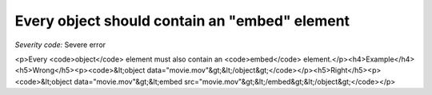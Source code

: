 ===============================
Every object should contain an "embed" element
===============================

*Severity code:* Severe error

.. php:class:: objectMustHaveEmbed

<p>Every <code>object</code> element must also contain an <code>embed</code> element.</p><h4>Example</h4><h5>Wrong</h5><p><code>&lt;object data="movie.mov"&gt;&lt;/object&gt;</code></p><h5>Right</h5><p><code>&lt;object data="movie.mov"&gt;&lt;embed src="movie.mov"&gt;&lt;/embed&gt;&lt;/object&gt;</code></p>
